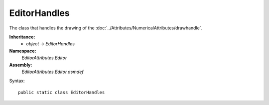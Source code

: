 EditorHandles
=============

The class that handles the drawing of the :doc:`../Attributes/NumericalAttributes/drawhandle`.

**Inheritance:**
	- *object* -> *EditorHandles*

**Namespace:** 
	*EditorAttributes.Editor*
	
**Assembly:**
	*EditorAttributes.Editor.asmdef*
	
Syntax::

	public static class EditorHandles
